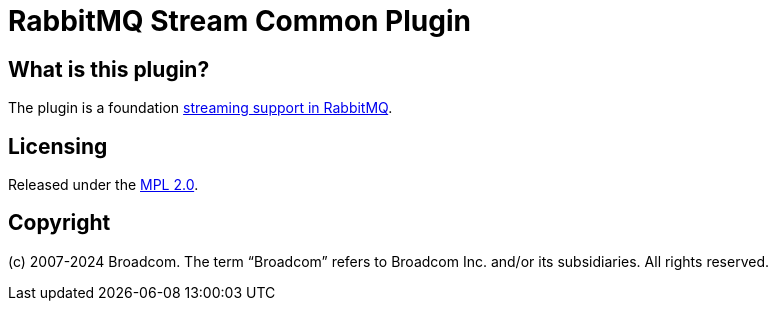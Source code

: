 = RabbitMQ Stream Common Plugin

== What is this plugin?

The plugin is a foundation https://www.rabbitmq.com/docs/streams[streaming support in RabbitMQ].

== Licensing

Released under the link:LICENSE-MPL-RabbitMQ[MPL 2.0].

== Copyright

(c) 2007-2024 Broadcom. The term “Broadcom” refers to Broadcom Inc. and/or its subsidiaries. All rights reserved.
